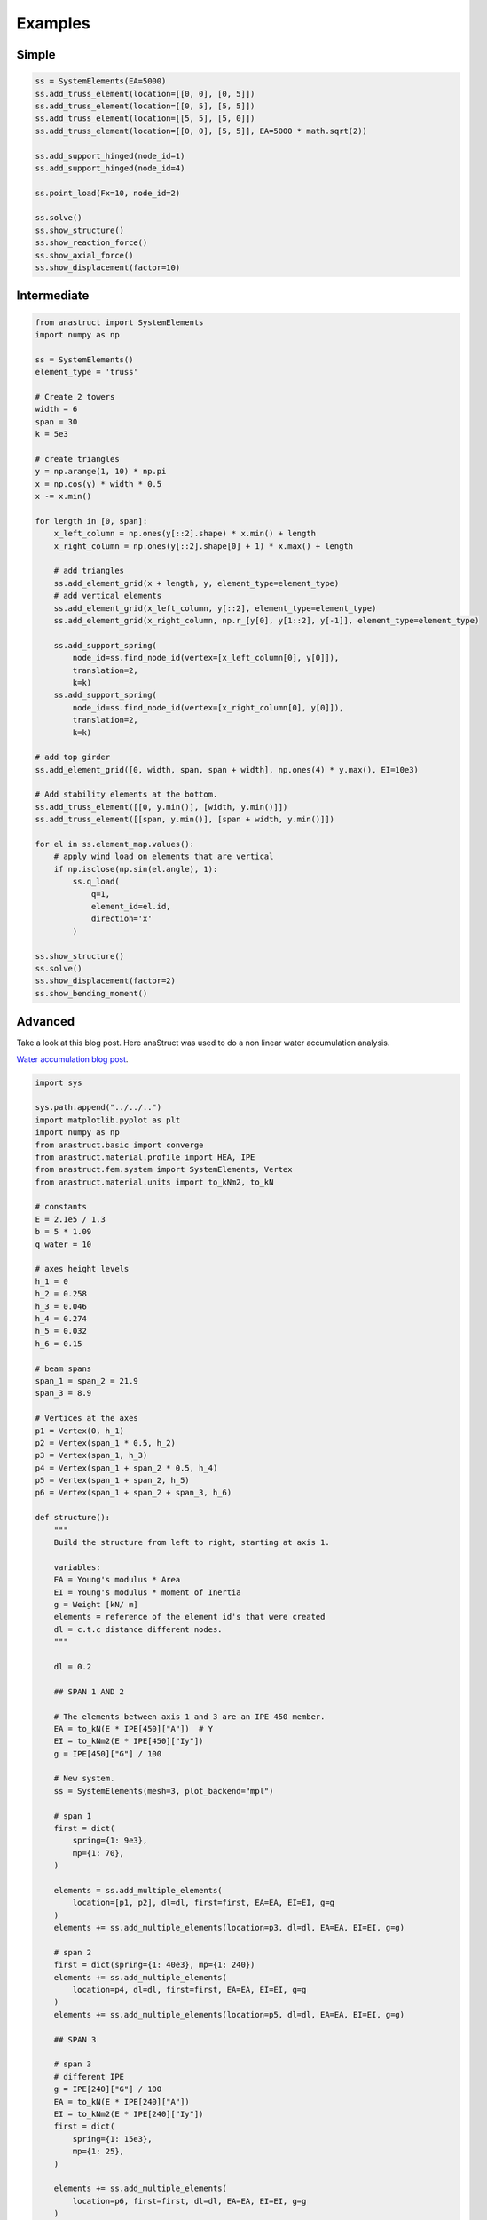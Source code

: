 Examples
========

Simple
#######

.. code-block:: python

    ss = SystemElements(EA=5000)
    ss.add_truss_element(location=[[0, 0], [0, 5]])
    ss.add_truss_element(location=[[0, 5], [5, 5]])
    ss.add_truss_element(location=[[5, 5], [5, 0]])
    ss.add_truss_element(location=[[0, 0], [5, 5]], EA=5000 * math.sqrt(2))

    ss.add_support_hinged(node_id=1)
    ss.add_support_hinged(node_id=4)

    ss.point_load(Fx=10, node_id=2)

    ss.solve()
    ss.show_structure()
    ss.show_reaction_force()
    ss.show_axial_force()
    ss.show_displacement(factor=10)

.. image:: img/examples/truss_struct.png

.. image:: img/examples/truss_react.png

.. image:: img/examples/truss_axial.png

.. image:: img/examples/truss_displa.png


Intermediate
############

.. code-block:: python

    from anastruct import SystemElements
    import numpy as np

    ss = SystemElements()
    element_type = 'truss'

    # Create 2 towers
    width = 6
    span = 30
    k = 5e3

    # create triangles
    y = np.arange(1, 10) * np.pi
    x = np.cos(y) * width * 0.5
    x -= x.min()

    for length in [0, span]:
        x_left_column = np.ones(y[::2].shape) * x.min() + length
        x_right_column = np.ones(y[::2].shape[0] + 1) * x.max() + length

        # add triangles
        ss.add_element_grid(x + length, y, element_type=element_type)
        # add vertical elements
        ss.add_element_grid(x_left_column, y[::2], element_type=element_type)
        ss.add_element_grid(x_right_column, np.r_[y[0], y[1::2], y[-1]], element_type=element_type)

        ss.add_support_spring(
            node_id=ss.find_node_id(vertex=[x_left_column[0], y[0]]),
            translation=2,
            k=k)
        ss.add_support_spring(
            node_id=ss.find_node_id(vertex=[x_right_column[0], y[0]]),
            translation=2,
            k=k)

    # add top girder
    ss.add_element_grid([0, width, span, span + width], np.ones(4) * y.max(), EI=10e3)

    # Add stability elements at the bottom.
    ss.add_truss_element([[0, y.min()], [width, y.min()]])
    ss.add_truss_element([[span, y.min()], [span + width, y.min()]])

    for el in ss.element_map.values():
        # apply wind load on elements that are vertical
        if np.isclose(np.sin(el.angle), 1):
            ss.q_load(
                q=1,
                element_id=el.id,
                direction='x'
            )

    ss.show_structure()
    ss.solve()
    ss.show_displacement(factor=2)
    ss.show_bending_moment()

.. image:: img/examples/tower_bridge_struct.png

.. image:: img/examples/tower_bridge_displa.png

.. image:: img/examples/tower_bridge_moment.png

Advanced
#########
Take a look at this blog post. Here anaStruct was used to do a non linear water accumulation analysis.

`Water accumulation blog post <https://www.ritchievink.com/blog/2017/08/23/a-nonlinear-water-accumulation-analysis-in-python/>`_.

.. code-block:: python

    import sys

    sys.path.append("../../..")
    import matplotlib.pyplot as plt
    import numpy as np
    from anastruct.basic import converge
    from anastruct.material.profile import HEA, IPE
    from anastruct.fem.system import SystemElements, Vertex
    from anastruct.material.units import to_kNm2, to_kN

    # constants
    E = 2.1e5 / 1.3
    b = 5 * 1.09
    q_water = 10

    # axes height levels
    h_1 = 0
    h_2 = 0.258
    h_3 = 0.046
    h_4 = 0.274
    h_5 = 0.032
    h_6 = 0.15

    # beam spans
    span_1 = span_2 = 21.9
    span_3 = 8.9

    # Vertices at the axes
    p1 = Vertex(0, h_1)
    p2 = Vertex(span_1 * 0.5, h_2)
    p3 = Vertex(span_1, h_3)
    p4 = Vertex(span_1 + span_2 * 0.5, h_4)
    p5 = Vertex(span_1 + span_2, h_5)
    p6 = Vertex(span_1 + span_2 + span_3, h_6)

    def structure():
        """
        Build the structure from left to right, starting at axis 1.

        variables:
        EA = Young's modulus * Area
        EI = Young's modulus * moment of Inertia
        g = Weight [kN/ m]
        elements = reference of the element id's that were created
        dl = c.t.c distance different nodes.
        """

        dl = 0.2

        ## SPAN 1 AND 2

        # The elements between axis 1 and 3 are an IPE 450 member.
        EA = to_kN(E * IPE[450]["A"])  # Y
        EI = to_kNm2(E * IPE[450]["Iy"])
        g = IPE[450]["G"] / 100

        # New system.
        ss = SystemElements(mesh=3, plot_backend="mpl")

        # span 1
        first = dict(
            spring={1: 9e3},
            mp={1: 70},
        )

        elements = ss.add_multiple_elements(
            location=[p1, p2], dl=dl, first=first, EA=EA, EI=EI, g=g
        )
        elements += ss.add_multiple_elements(location=p3, dl=dl, EA=EA, EI=EI, g=g)

        # span 2
        first = dict(spring={1: 40e3}, mp={1: 240})
        elements += ss.add_multiple_elements(
            location=p4, dl=dl, first=first, EA=EA, EI=EI, g=g
        )
        elements += ss.add_multiple_elements(location=p5, dl=dl, EA=EA, EI=EI, g=g)

        ## SPAN 3

        # span 3
        # different IPE
        g = IPE[240]["G"] / 100
        EA = to_kN(E * IPE[240]["A"])
        EI = to_kNm2(E * IPE[240]["Iy"])
        first = dict(
            spring={1: 15e3},
            mp={1: 25},
        )

        elements += ss.add_multiple_elements(
            location=p6, first=first, dl=dl, EA=EA, EI=EI, g=g
        )

        # Add a dead load of -2 kN/m to all elements.
        ss.q_load(-2, elements, direction="y")

        ## COLUMNS

        # column height
        h = 7.2

        # left column
        EA = to_kN(E * IPE[220]["A"])
        EI = to_kNm2(E * HEA[220]["Iy"])
        left = ss.add_element([[0, 0], [0, -h]], EA=EA, EI=EI)

        # right column
        EA = to_kN(E * IPE[180]["A"])
        EI = to_kNm2(E * HEA[180]["Iy"])
        right = ss.add_element([p6, Vertex(p6.x, -h)], EA=EA, EI=EI)

        ## SUPPORTS

        # node ids for the support
        id_left = max(ss.element_map[left].node_map.keys())
        id_top_right = min(ss.element_map[right].node_map.keys())
        id_btm_right = max(ss.element_map[right].node_map.keys())

        # Add supports. The location of the supports is defined with the nodes id.
        ss.add_support_hinged((id_left, id_btm_right))

        # Retrieve the node ids at axis 2 and 3
        id_p3 = ss.find_node_id(p3)
        id_p5 = ss.find_node_id(p5)

        ss.add_support_roll(id_top_right, direction=1)

        # Add translational spring supports at axes 2 and 3
        ss.add_support_spring(id_p3, translation=2, k=2e3, roll=True)
        ss.add_support_spring(id_p5, translation=2, k=3e3, roll=True)
        return ss

    ss = structure()
    ss.show_structure(verbosity=1, scale=1)

    def water_load(ss, water_height, deflection=None):
        """
        :param ss: (SystemElements) object.
        :param water_height: (flt) Water level.
        :param deflection: (array) Computed deflection.
        :return (flt) The cubic meters of water on the structure
        """

        # The horizontal distance between the nodes.
        dl = np.diff(ss.nodes_range("x"))

        if deflection is None:
            deflection = np.zeros(len(ss.node_map))

        # Height of the nodes
        y = np.array(ss.nodes_range("y"))

        # An array with point loads.
        # cubic meters * weight water
        force_water = (water_height - y[:-3] - deflection[:-3]) * q_water * b * dl[:-2]

        cubics = 0
        n = force_water.shape[0]
        for k in ss.node_map:
            if k > n:
                break
            point_load = force_water[k - 1]

            if point_load > 0:
                ss.point_load(k, Fx=0, Fz=-point_load)
                cubics += point_load / q_water

        return cubics

    ss = structure()
    a = water_load(ss, water_height=0.15)
    ss.show_structure(verbosity=1, scale=0.8)
    def det_water_height(c, deflection=None):
        """
        :param c: (flt) Cubic meters.
        :param deflection: (array) Node deflection values.
        :return (SystemElement, flt) The structure and the redistributed water level is returned.
        """
        wh = 0.1

        while True:
            ss = structure()
            cubics = water_load(ss, wh, deflection)

            factor = converge(cubics, c)
            if 0.9999 <= factor <= 1.0001:
                return ss, wh

            wh *= factor
    cubics = [0]
    water_heights = [0]

    deflection = None
    max_water_level = 0

    # Iterate from 8 m3 to 15 m3 of water.

    for cubic in reversed(
        11 - np.logspace(0, 1, 7)
    ):  # This loop computes the results per m3 of storaged water.
        wh = 0.05
        lastwh = 0.2

        print(f"Starting analysis of {cubic} m3")

        c = 1
        for _ in range(
            100
        ):  # This loop redistributes the water until the water level converges.

            # redistribute the water
            ss, wh = det_water_height(cubic, deflection)

            # Do a non linear calculation!!
            ss.solve(max_iter=100, verbosity=1)
            deflection = ss.get_node_result_range("uy")

            # Some breaking conditions
            if min(deflection) < -1:
                print(min(deflection), "Breaking due to exceeding max deflection")
                break
            if 0.9999 < lastwh / wh < 1.001:
                print(f"Convergence in {c} iterations.")
                cubics.append(cubic)
                water_heights.append(wh)
                break

            lastwh = wh
            c += 1

        if wh > max_water_level:
            max_water_level = wh
        else:
            print("Breaking. Water level isn't rising.")
            break
    plt.figure(figsize=(10, 6))
    plt.plot(cubics, water_heights)
    plt.ylabel("Water level compared to axis 1 [m]")
    plt.xlabel("Volume of stored water [m3]")
    plt.show()
    ss.show_bending_moment(verbosity=1)
    ss.show_displacement(verbosity=1)
    plt.figure(figsize=(10, 6))

    plt.plot(
        ss.nodes_range("x")[:-2],
        [el.bending_moment[0] for el in list(ss.element_map.values())[:-1]],
    )
    a = 0
    plt.plot([0, p6.x], [a, a], color="black")

    c = "red"
    a = 240
    plt.plot([p3.x - 5, p3.x + 5], [a, a], color=c)
    a = 25
    plt.plot([p5.x - 5, p5.x + 5], [a, a], color=c)
    a = 70
    plt.plot([p1.x - 5, p1.x + 5], [a, a], color=c)

    plt.ylabel("Bending moment [kNm]")
    plt.xlabel("Span [m]")
    plt.show()
    plt.figure(figsize=(10, 6))

    plt.plot(ss.nodes_range("x")[:-2], ss.nodes_range("y")[:-2])
    plt.plot(
        ss.nodes_range("x")[:-2],
        [
            a + b
            for a, b in zip(ss.nodes_range("y")[:-2], ss.get_node_result_range("uy")[:-2])
        ],
    )

    plt.ylabel("Height level roof when accumulating [m]")
    plt.xlabel("Span [m]")
    plt.show()